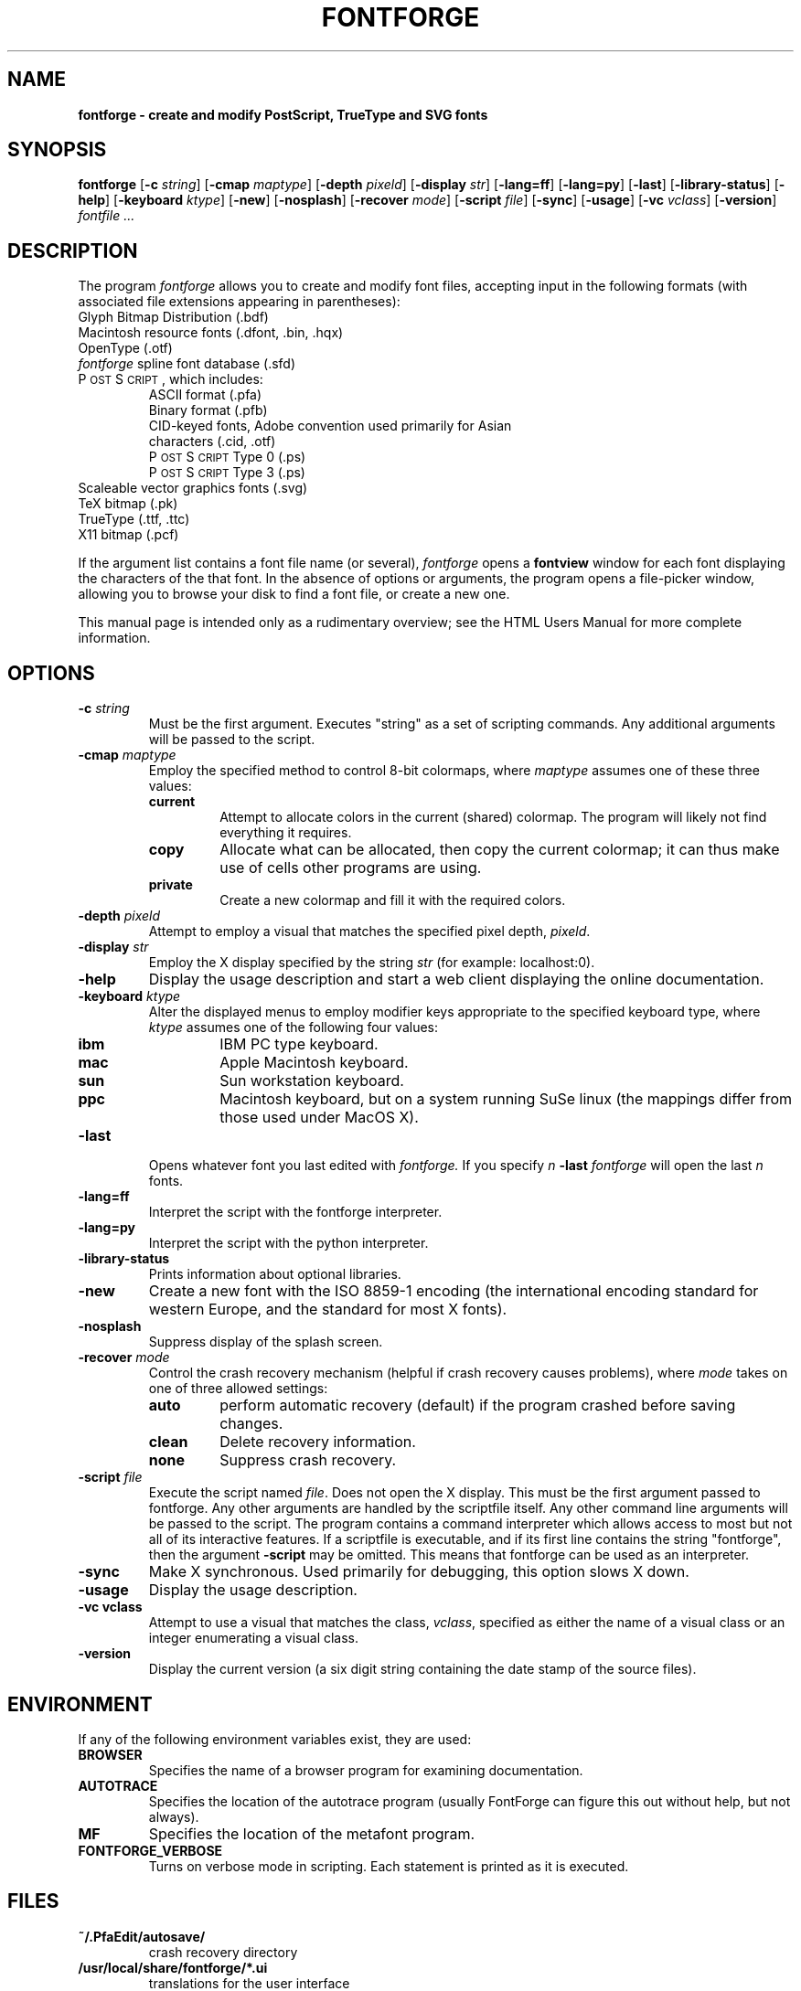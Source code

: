 .\" Manual page by Tom Harvey, subsequently modified by George Williams.
.\" Copyright © 2000-2002 by George Williams.
.\" Re-edited to use standard -man macros by RPC Rodgers, 23 October 2002.
.ds Ps P\s-2OST\s+2S\s-2CRIPT\s+2
.TH FONTFORGE 1 "2 March 2004"
.SH NAME
.B fontforge - create and modify PostScript, TrueType and SVG fonts
.SH SYNOPSIS
.B fontforge
.RB [ \-c
.IR string ]
.RB [ \-cmap
.IR maptype ]
.RB [ \-depth
.IR pixeld ]
.RB [ \-display
.IR str ]
.RB [ \-lang=ff ]
.RB [ \-lang=py ]
.RB [ \-last ]
.RB [ \-library-status ]
.RB [ \-help ]
.RB [ \-keyboard
.IR ktype ]
.RB [ \-new ]
.RB [ \-nosplash ]
.RB [ \-recover
.IR mode ]
.RB [ \-script
.IR file ]
.RB [ \-sync ]
.RB [ \-usage ]
.RB [ \-vc
.IR vclass ]
.RB [ \-version ]
.I fontfile ...
.SH DESCRIPTION
The program
.I fontforge
allows you to create and modify font files,
accepting input in the following formats
(with associated file extensions appearing in parentheses):
.TP
Glyph Bitmap Distribution (.bdf)
.TP
Macintosh resource fonts (.dfont, .bin, .hqx)
.TP
OpenType (.otf)
.TP
.IR fontforge " spline font database (.sfd)"
.TP
\*(Ps, which includes:
.RS
.TP
ASCII format (.pfa)
.TP
Binary format (.pfb)
.TP
CID-keyed fonts, Adobe convention used primarily for Asian characters (.cid, .otf)
.TP
\*(Ps Type 0 (.ps)
.TP
\*(Ps Type 3 (.ps)
.RE
.TP
Scaleable vector graphics fonts (.svg)
.TP
TeX bitmap (.pk)
.TP
TrueType (.ttf, .ttc)
.TP
X11 bitmap (.pcf)
.LP
If the argument list contains a font file name (or several),
.I fontforge
opens a
.B fontview
window for each font displaying the characters of the that font.
In the absence of options or arguments,
the program opens a file-picker window,
allowing you to browse your disk to find a font file,
or create a new one.
.LP
This manual page is intended only as a rudimentary overview;
see the HTML Users Manual for more complete information.
.SH OPTIONS
.TP
.BI \-c " string"
Must be the first argument. Executes "string" as a set of scripting commands.
Any additional arguments will be passed to the script.
.TP
.BI \-cmap " maptype"
Employ the specified method to control 8-bit colormaps,
where
.I maptype
assumes one of these three values:
.RS
.TP
.B current
Attempt to allocate colors in the current (shared) colormap.
The program will likely not find everything it requires.
.TP
.B copy
Allocate what can be allocated, then copy the current colormap;
it can thus make use of cells other programs are using.
.TP
.B private
Create a new colormap and fill it with the required colors.
.RE
.TP
.BI \-depth " pixeld" 
Attempt to employ a visual that matches the specified pixel depth,
.IR pixeld .
.TP
.BI \-display " str" 
Employ the X display specified by the string
.I str
(for example: localhost:0).
.TP
.B \-help
Display the usage description
and start a web client displaying the online documentation.
.TP
.BI \-keyboard " ktype" 
Alter the displayed menus to employ modifier keys appropriate
to the specified keyboard type,
where
.I ktype
assumes one of the following four values:
.RS
.TP
.B ibm
IBM PC type keyboard.
.TP
.B mac
Apple Macintosh keyboard.
.TP
.B sun
Sun workstation keyboard.
.TP
.B ppc
Macintosh keyboard, but on a system running SuSe linux
(the mappings differ from those used under MacOS X).
.RE
.TP
.B \-last
Opens whatever font you last edited with
.I fontforge.
If you specify
.I n
.B \-last
.I fontforge
will open the last
.I n
fonts.
.TP
.B \-lang=ff
Interpret the script with the fontforge interpreter.
.TP
.B \-lang=py
Interpret the script with the python interpreter.
.TP
.B \-library-status
Prints information about optional libraries.
.TP
.B \-new
Create a new font with the ISO 8859-1 encoding
(the international encoding standard for western Europe,
and the standard for most X fonts).
.TP
.B \-nosplash
Suppress display of the splash screen.
.TP
.BI \-recover " mode"
Control the crash recovery mechanism
(helpful if crash recovery causes problems),
where
.I mode
takes on one of three allowed settings:
.RS
.TP
.B auto
perform automatic recovery (default) if the program crashed before saving changes.
.TP
.B clean
Delete recovery information.
.TP
.B none
Suppress crash recovery.
.RE
.TP
.BI \-script " file"
Execute the script named
.IR file .
Does not open the X display.
This must be the first argument passed to fontforge. Any other arguments are
handled by the scriptfile itself.
Any other command line arguments will be passed to the script.
The program contains a command interpreter which allows access to
most but not all of its interactive features.
If a scriptfile is executable, and if its first line contains
the string "fontforge", then the argument
.BI \-script
may be omitted. This means that fontforge can be used as an interpreter.
.TP
.B \-sync
Make X synchronous.
Used primarily for debugging, this option slows X down.
.TP
.B \-usage
Display the usage description.
.TP
.B \-vc vclass 
Attempt to use a visual that matches the class,
.IR vclass ,
specified as either the name of a visual class
or an integer enumerating a visual class.
.TP
.B \-version
Display the current version
(a six digit string containing the date stamp of the source files).
.SH ENVIRONMENT
If any of the following environment variables exist,
they are used:
.TP
.B BROWSER
Specifies the name of a browser program for examining documentation.
.TP
.B AUTOTRACE
Specifies the location of the autotrace program (usually FontForge can figure
this out without help, but not always).
.TP
.B MF
Specifies the location of the metafont program.
.TP
.B FONTFORGE_VERBOSE
Turns on verbose mode in scripting. Each statement is printed as it is executed.
.SH FILES
.TP
.B ~/.PfaEdit/autosave/
crash recovery directory
.TP
.B /usr/local/share/fontforge/*.ui
translations for the user interface
.TP
.B /usr/local/share/doc/fontforge/*.html
optional location for online documentation.
.TP
.B /usr/local/share/fontforge/*.cidmap
"encoding" files for Adobe's cid formats
from \fChttp://fontforge.sourceforge.net/cidmaps.tgz\fP
.\"
.SH "SEE ALSO"
.BR sfddiff (1)
.LP
The HTML version of the
.I fontforge
manual,
available online at:
.TP
\fChttp://fontforge.sourceforge.net/\fP
.\" .SH STANDARDS
.\" .SH HISTORY
.SH NOTE
.BR fontforge
used to be called
.BR pfaedit.
.SH AUTHOR
Copyright (C) 2000-2007 by George Williams (gww@silcom.com).
Original manual page by Tom Harvey, subsequently modified by George Williams.
Heavily rewritten and modified to use standard
.IR \-man " (5) macros by R.P.C. Rodgers (rodgers@nlm.nih.gov), 23 October 2002."
.SH BUGS
Undoubtedly many, but unknown and ever changing.
See
.IP
\fChttp://fontforge.sourceforge.net/#known-bugs\fP
for a current list.
.\" end of file
.\"
